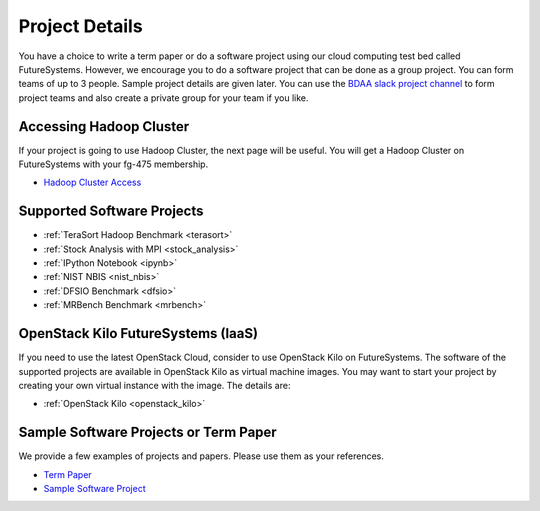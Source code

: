 Project Details
===============================================================================

You have a choice to write a term paper or do a software project using our
cloud computing test bed called FutureSystems. However, we encourage you to do
a software project that can be done as a group project. You can form teams of
up to 3 people. Sample project details are given later. You can use the
`BDAA slack project channel
<https://bdaafall2015.slack.com/messages/project/>`_ to form project teams and
also create a private group for your team if you like.

Accessing Hadoop Cluster
-------------------------------------------------------------------------------

If your project is going to use Hadoop Cluster, the next page will be useful.
You will get a Hadoop Cluster on FutureSystems with your fg-475 membership.

* `Hadoop Cluster Access <HadoopClusterAccess.html>`_

Supported Software Projects
-------------------------------------------------------------------------------

* :ref:`TeraSort Hadoop Benchmark <terasort>`
* :ref:`Stock Analysis with MPI <stock_analysis>`
* :ref:`IPython Notebook <ipynb>`
* :ref:`NIST NBIS <nist_nbis>`
* :ref:`DFSIO Benchmark <dfsio>`
* :ref:`MRBench Benchmark <mrbench>`

OpenStack Kilo FutureSystems (IaaS)
-------------------------------------------------------------------------------

If you need to use the latest OpenStack Cloud, consider to use OpenStack Kilo on FutureSystems.
The software of the supported projects are available in OpenStack Kilo as virtual machine images.
You may want to start your project by creating your own virtual instance with the image. The details are:

* :ref:`OpenStack Kilo <openstack_kilo>`

Sample Software Projects or Term Paper
-------------------------------------------------------------------------------

We provide a few examples of projects and papers. Please use them as your
references.

* `Term Paper <paper.html>`_
* `Sample Software Project <SoftwareProjects.html>`_

.. comment::
 
  .. toctree::
   :maxdepth: 1

   HadoopClusterAccess
   paper
   SoftwareProjects
